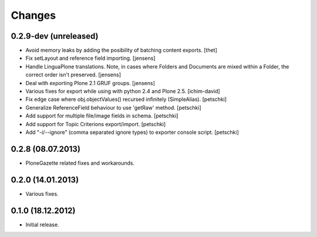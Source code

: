 Changes
=======

0.2.9-dev (unreleased)
----------------------

- Avoid memory leaks by adding the posibility of batching content exports.
  [thet]

- Fix setLayout and reference field importing.
  [jensens]

- Handle LinguaPlone translations. Note, in cases where Folders and Documents
  are mixed within a Folder, the correct order isn't preserved.
  [jensens]

- Deal with exporting Plone 2.1 GRUF groups.
  [jensens]

- Various fixes for export while using with python 2.4 and Plone 2.5.
  [ichim-david]

- Fix edge case where obj.objectValues() recursed infinitely (SimpleAlias).
  [petschki]

- Generalize ReferenceField behaviour to use 'getRaw' method.
  [petschki]

- Add support for multiple file/image fields in schema.
  [petschki]

- Add support for Topic Criterions export/import.
  [petschki]

- Add "-i/--ignore" (comma separated ignore types) to exporter console script.
  [petschki]


0.2.8 (08.07.2013)
------------------

- PloneGazette related fixes and workarounds.


0.2.0 (14.01.2013)
------------------

- Various fixes.


0.1.0 (18.12.2012)
------------------

- Initial release.
